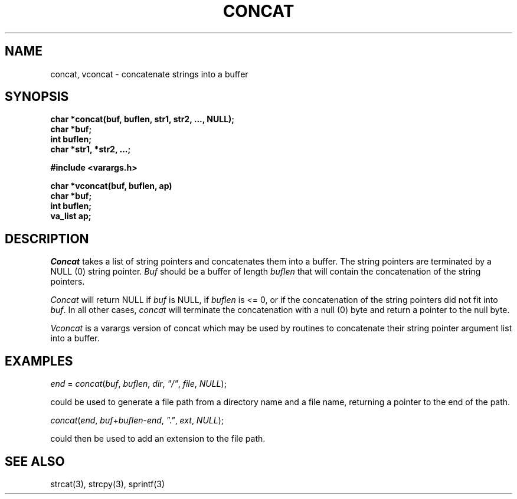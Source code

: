 .\"
.\" @OSF_FREE_COPYRIGHT@
.\" COPYRIGHT NOTICE
.\" Copyright (c) 1992, 1991, 1990  
.\" Open Software Foundation, Inc. 
.\"  
.\" Permission is hereby granted to use, copy, modify and freely distribute 
.\" the software in this file and its documentation for any purpose without 
.\" fee, provided that the above copyright notice appears in all copies and 
.\" that both the copyright notice and this permission notice appear in 
.\" supporting documentation.  Further, provided that the name of Open 
.\" Software Foundation, Inc. ("OSF") not be used in advertising or 
.\" publicity pertaining to distribution of the software without prior 
.\" written permission from OSF.  OSF makes no representations about the 
.\" suitability of this software for any purpose.  It is provided "as is" 
.\" without express or implied warranty. 
.\"  
.\" Copyright (c) 1992 Carnegie Mellon University 
.\" All Rights Reserved. 
.\"  
.\" Permission to use, copy, modify and distribute this software and its 
.\" documentation is hereby granted, provided that both the copyright 
.\" notice and this permission notice appear in all copies of the 
.\" software, derivative works or modified versions, and any portions 
.\" thereof, and that both notices appear in supporting documentation. 
.\"  
.\" CARNEGIE MELLON ALLOWS FREE USE OF THIS SOFTWARE IN ITS "AS IS" 
.\" CONDITION.  CARNEGIE MELLON DISCLAIMS ANY LIABILITY OF ANY KIND FOR 
.\" ANY DAMAGES WHATSOEVER RESULTING FROM THE USE OF THIS SOFTWARE. 
.\"  
.\" Carnegie Mellon requests users of this software to return to 
.\"  
.\" Software Distribution Coordinator  or  Software_Distribution@CS.CMU.EDU 
.\" School of Computer Science 
.\" Carnegie Mellon University 
.\" Pittsburgh PA 15213-3890 
.\"  
.\" any improvements or extensions that they make and grant Carnegie Mellon 
.\" the rights to redistribute these changes. 
.\"
.\"
.\" HISTORY
.\" $Log: concat.3,v $
.\" Revision 1.4.2.2  1992/12/02  20:50:19  damon
.\" 	ODE 2.2 CR 183. Added CMU notice
.\" 	[1992/12/02  20:47:12  damon]
.\"
.\" Revision 1.4  1991/12/05  21:16:00  devrcs
.\" 	Added _FREE_ to copyright marker
.\" 	[91/08/01  08:15:48  mckeen]
.\" 
.\" Revision 1.3  90/10/07  21:57:31  devrcs
.\" 	Added EndLog Marker.
.\" 	[90/09/29  14:14:17  gm]
.\" 
.\" Revision 1.2  90/08/25  12:22:27  devrcs
.\" 	Taken from old libcs man pages
.\" 	[90/08/14  11:20:31  randyb]
.\" 
.\" Revision 1.2  90/01/02  19:37:10  gm
.\" 	Fixes for first snapshot.
.\" 
.\" Revision 1.1  89/12/26  10:49:46  gm
.\" 	Current version from CMU.
.\" 	[89/12/21            gm]
.\" 
.\" Revision 2.2  89/02/22  17:58:48  gm0w
.\" 	Created.
.\" 	[89/02/22            gm0w]
.\" 
.\" $EndLog$
.TH CONCAT 3 2/22/89
.AT 3
.SH NAME
concat, vconcat \- concatenate strings into a buffer
.SH SYNOPSIS
.nf
.B
char *concat(buf, buflen, str1, str2, ..., NULL);
.br
.B
char *buf;
.br
.B
int buflen;
.br
.B
char *str1, *str2, ...;
.PP
.B
#include <varargs.h>
.PP
.B
char *vconcat(buf, buflen, ap)
.br
.B
char *buf;
.br
.B
int buflen;
.br
.B
va_list ap;
.SH DESCRIPTION
.I Concat
takes a list of string pointers and concatenates them into a buffer.
The string pointers are terminated by a NULL (0) string pointer.
.I Buf
should be a buffer of length
.IR buflen
that will contain the concatenation of the string pointers.
.PP
.I Concat
will return NULL if
.I buf
is NULL, if
.I buflen
is <= 0, or if the concatenation of the string pointers did not
fit into
.IR buf .
In all other cases,
.I concat
will terminate the concatenation with a null (0) byte and return a
pointer to the null byte.
.PP
.I Vconcat
is a varargs version of concat which may be used by routines to
concatenate their string pointer argument list into a buffer.
.SH EXAMPLES
.PP
.I end
=
.IR concat ( buf ,
.IR buflen ,
.IR dir ,
\fI"/"\fR,
.IR file ,
.IR NULL );
.PP
could be used to generate a file path from a directory name and a
file name, returning a pointer to the end of the path.
.PP
.IR concat ( end ,
.IR buf + buflen - end ,
\fI"."\fR,
.IR ext ,
.IR NULL );
.PP
could then be used to add an extension to the file path.
.SH "SEE ALSO"
strcat(3), strcpy(3), sprintf(3)
